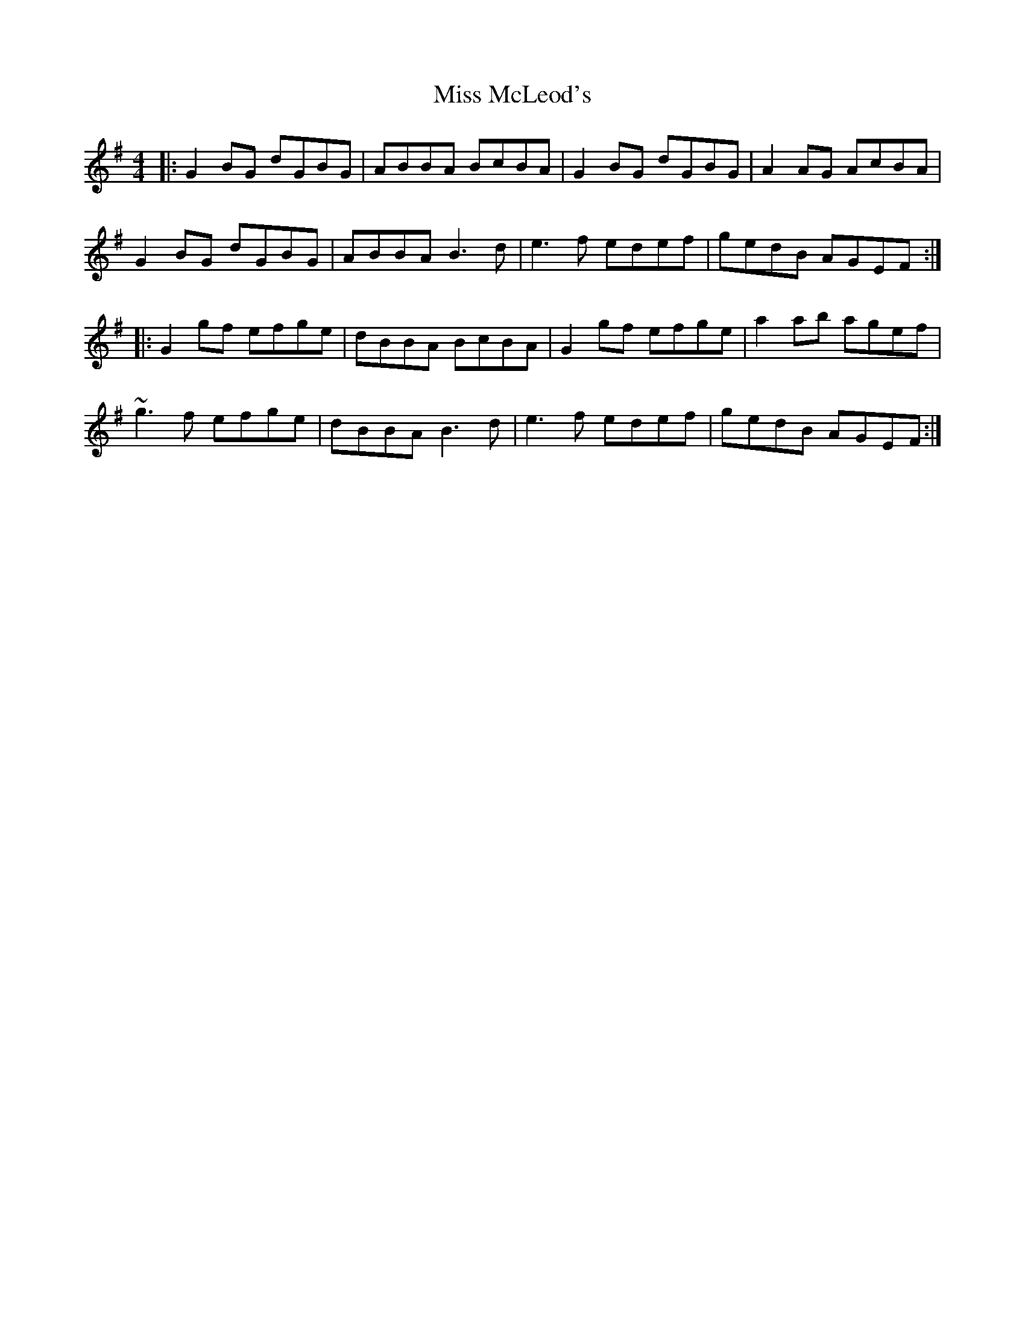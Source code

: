 X: 27162
T: Miss McLeod's
R: reel
M: 4/4
K: Gmajor
|:G2BG dGBG|ABBA BcBA|G2BG dGBG|A2AG AcBA|
G2 BG dGBG|ABBA B3d|e3f edef|gedB AGEF:|
|:G2 gf efge|dBBA BcBA|G2gf efge|a2ab agef|
~g3f efge|dBBA B3 d|e3f edef|gedB AGEF:|

